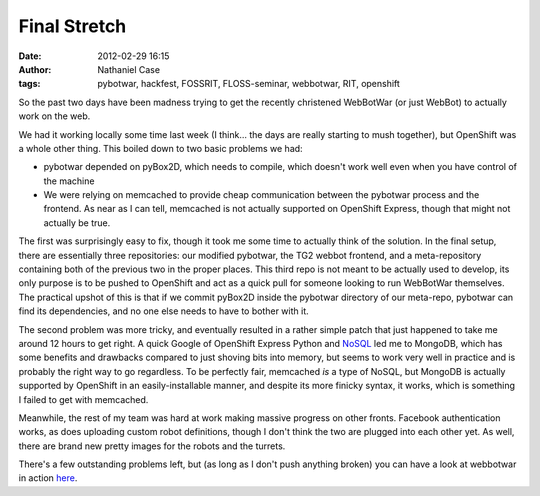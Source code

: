 Final Stretch
#############
:date: 2012-02-29 16:15
:author: Nathaniel Case
:tags: pybotwar, hackfest, FOSSRIT, FLOSS-seminar, webbotwar, RIT, openshift

So the past two days have been madness trying to get the recently
christened WebBotWar (or just WebBot) to actually work on the web.

We had it working locally some time last week (I think... the days are
really starting to mush together), but OpenShift was a whole other
thing. This boiled down to two basic problems we had:

-  pybotwar depended on pyBox2D, which needs to compile, which doesn't
   work well even when you have control of the machine
-  We were relying on memcached to provide cheap communication between
   the pybotwar process and the frontend. As near as I can tell,
   memcached is not actually supported on OpenShift Express, though that
   might not actually be true.

The first was surprisingly easy to fix, though it took me some time to
actually think of the solution. In the final setup, there are
essentially three repositories: our modified pybotwar, the TG2 webbot
frontend, and a meta-repository containing both of the previous two in
the proper places. This third repo is not meant to be actually used to
develop, its only purpose is to be pushed to OpenShift and act as a
quick pull for someone looking to run WebBotWar themselves. The
practical upshot of this is that if we commit pyBox2D inside the
pybotwar directory of our meta-repo, pybotwar can find its dependencies,
and no one else needs to have to bother with it.

The second problem was more tricky, and eventually resulted in a rather
simple patch that just happened to take me around 12 hours to get right.
A quick Google of OpenShift Express Python and `NoSQL`_ led me to
MongoDB, which has some benefits and drawbacks compared to just shoving
bits into memory, but seems to work very well in practice and is
probably the right way to go regardless. To be perfectly fair, memcached
*is* a type of NoSQL, but MongoDB is actually supported by OpenShift in
an easily-installable manner, and despite its more finicky syntax, it
works, which is something I failed to get with memcached.

Meanwhile, the rest of my team was hard at work making massive progress
on other fronts. Facebook authentication works, as does uploading custom
robot definitions, though I don't think the two are plugged into each
other yet. As well, there are brand new pretty images for the robots and
the turrets.

There's a few outstanding problems left, but (as long as I don't push
anything broken) you can have a look at webbotwar in action `here`_.

.. raw:: html

   </p>

.. _NoSQL: http://en.wikipedia.org/wiki/NoSQL
.. _here: webbotwar-qalthos.rhcloud.com
